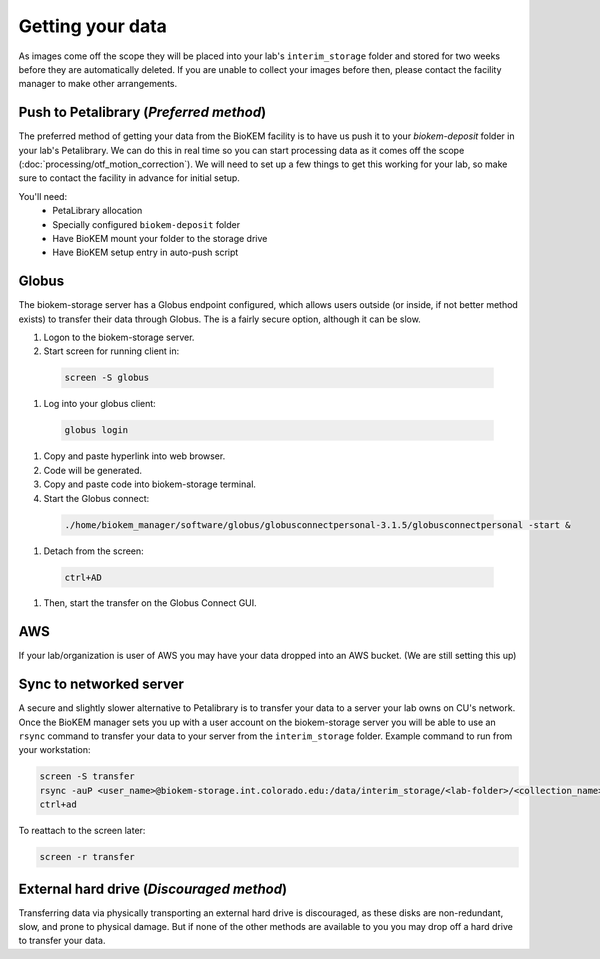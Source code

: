 Getting your data
=================

.. image:: images/schematic_networked.png
   :width: 300
   :align: right

As images come off the scope they will be placed into your lab's
``interim_storage`` folder and stored for two weeks before they are
automatically deleted. If you are unable to collect your images before
then, please contact the facility manager to make other arrangements.

.. _Push:

Push to Petalibrary (*Preferred method*)
----------------------------------------
The preferred method of getting your data from the BioKEM facility is to have us
push it to your `biokem-deposit` folder in your lab's Petalibrary. We can do
this in real time so you can start processing data as it comes off the scope
(:doc:`processing/otf_motion_correction`). We will need to set up a few things to
get this working for your lab, so make sure to contact the facility in advance
for initial setup.

You'll need:
  - PetaLibrary allocation
  - Specially configured ``biokem-deposit`` folder
  - Have BioKEM mount your folder to the storage drive
  - Have BioKEM setup entry in auto-push script

.. _Globus:

Globus
------
The biokem-storage server has a Globus endpoint configured, which allows users
outside (or inside, if not better method exists) to transfer their data through
Globus. The is a fairly secure option, although it can be slow.

#. Logon to the biokem-storage server.
#. Start screen for running client in:

  .. code-block:: bash

    screen -S globus

#. Log into your globus client:

  .. code-block:: bash

    globus login

#. Copy and paste hyperlink into web browser.
#. Code will be generated.
#. Copy and paste code into biokem-storage terminal.
#. Start the Globus connect:

  .. code-block:: bash

    ./home/biokem_manager/software/globus/globusconnectpersonal-3.1.5/globusconnectpersonal -start &

#. Detach from the screen:

  .. code-block:: bash
  
   ctrl+AD

#. Then, start the transfer on the Globus Connect GUI.

.. _AWS:

AWS
---
If your lab/organization is user of AWS you may have your data dropped into an
AWS bucket. (We are still setting this up)

.. _server:

Sync to networked server
------------------------
A secure and slightly slower alternative to Petalibrary is to transfer your data
to a server your lab owns on CU's network. Once the BioKEM manager sets you up
with a user account on the biokem-storage server you will be able to use an
``rsync`` command to transfer your data to your server from the
``interim_storage`` folder. Example command to run from your workstation:

.. code-block:: bash

  screen -S transfer
  rsync -auP <user_name>@biokem-storage.int.colorado.edu:/data/interim_storage/<lab-folder>/<collection_name>
  ctrl+ad

To reattach to the screen later:

.. code-block:: bash

  screen -r transfer

.. _HDD:

External hard drive (*Discouraged method*)
------------------------------------------
Transferring data via physically transporting an external hard drive is discouraged,
as these disks are non-redundant, slow, and prone to physical damage. But if none of
the other methods are available to you  you may drop off a hard drive to transfer
your data.
